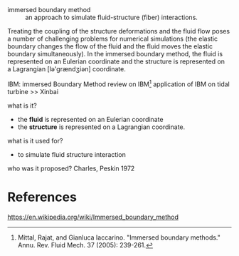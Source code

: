 - immersed boundary method :: an approach to simulate fluid-structure (fiber) interactions. 
Treating the coupling of the structure deformations and the fluid flow poses a number of challenging problems for numerical simulations (the elastic boundary changes the flow of the fluid and the fluid moves the elastic boundary simultaneously). In the immersed boundary method, the fluid is represented on an Eulerian coordinate and the structure is represented on a Lagrangian [lə'grændʒiən] coordinate. 

IBM: immersed Boundary Method
review on IBM[fn:mittal2005immersed]
application of IBM on tidal turbine >> Xinbai

what is it?
- the *fluid* is represented on an Eulerian coordinate 
- the *structure* is represented on a Lagrangian coordinate. 

what is it used for?
- to simulate fluid structure interaction

who was it proposed?
Charles, Peskin 1972

* References
https://en.wikipedia.org/wiki/Immersed_boundary_method




[fn:mittal2005immersed] Mittal, Rajat, and Gianluca Iaccarino. "Immersed boundary methods." Annu. Rev. Fluid Mech. 37 (2005): 239-261.

